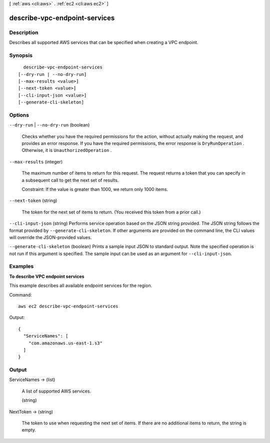 [ :ref:`aws <cli:aws>` . :ref:`ec2 <cli:aws ec2>` ]

.. _cli:aws ec2 describe-vpc-endpoint-services:


******************************
describe-vpc-endpoint-services
******************************



===========
Description
===========



Describes all supported AWS services that can be specified when creating a VPC endpoint.



========
Synopsis
========

::

    describe-vpc-endpoint-services
  [--dry-run | --no-dry-run]
  [--max-results <value>]
  [--next-token <value>]
  [--cli-input-json <value>]
  [--generate-cli-skeleton]




=======
Options
=======

``--dry-run`` | ``--no-dry-run`` (boolean)


  Checks whether you have the required permissions for the action, without actually making the request, and provides an error response. If you have the required permissions, the error response is ``DryRunOperation`` . Otherwise, it is ``UnauthorizedOperation`` .

  

``--max-results`` (integer)


  The maximum number of items to return for this request. The request returns a token that you can specify in a subsequent call to get the next set of results.

   

  Constraint: If the value is greater than 1000, we return only 1000 items.

  

``--next-token`` (string)


  The token for the next set of items to return. (You received this token from a prior call.)

  

``--cli-input-json`` (string)
Performs service operation based on the JSON string provided. The JSON string follows the format provided by ``--generate-cli-skeleton``. If other arguments are provided on the command line, the CLI values will override the JSON-provided values.

``--generate-cli-skeleton`` (boolean)
Prints a sample input JSON to standard output. Note the specified operation is not run if this argument is specified. The sample input can be used as an argument for ``--cli-input-json``.



========
Examples
========

**To describe VPC endpoint services**

This example describes all available endpoint services for the region.

Command::

  aws ec2 describe-vpc-endpoint-services

Output::

  {
    "ServiceNames": [
      "com.amazonaws.us-east-1.s3"
    ]
  }

======
Output
======

ServiceNames -> (list)

  

  A list of supported AWS services.

  

  (string)

    

    

  

NextToken -> (string)

  

  The token to use when requesting the next set of items. If there are no additional items to return, the string is empty.

  

  

